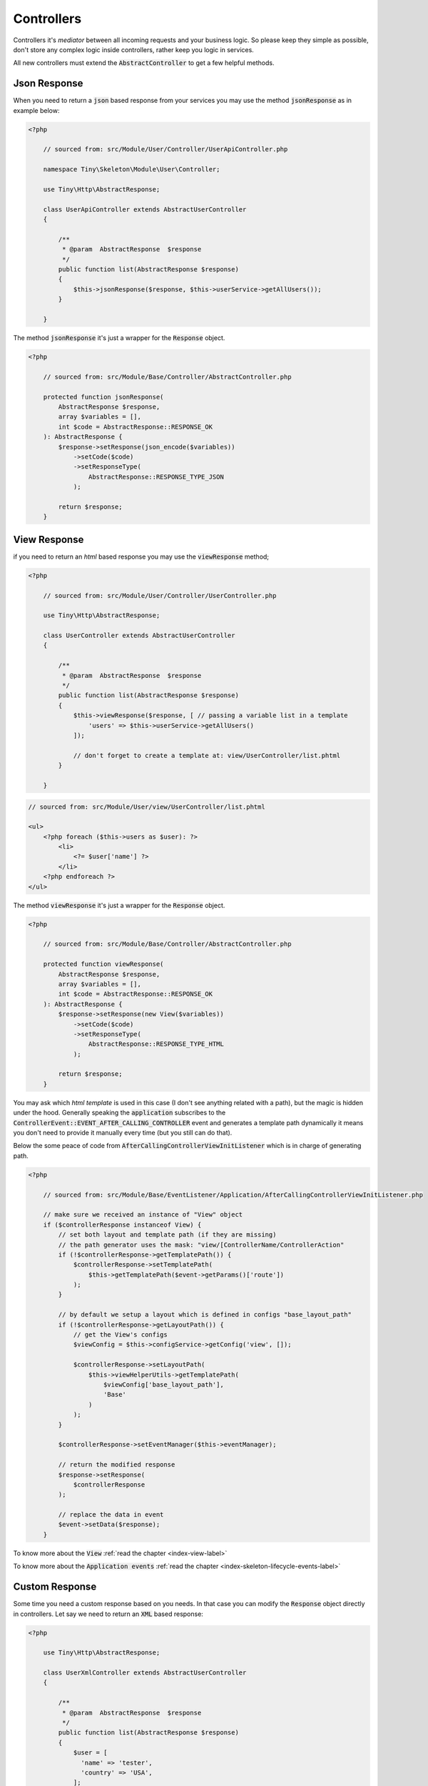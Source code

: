 .. _index-skeleton-controllers-label:

Controllers
===========

Controllers it's `mediator` between all incoming requests and your business logic.
So please keep they simple as possible, don't store any complex logic inside controllers, rather keep you logic in services.

All new controllers must extend the :code:`AbstractController` to get a few helpful methods.

Json Response
-------------

When you need to return a :code:`json` based response from your services you may use the method :code:`jsonResponse` as in example below:

.. code-block:: php

    <?php

        // sourced from: src/Module/User/Controller/UserApiController.php

        namespace Tiny\Skeleton\Module\User\Controller;

        use Tiny\Http\AbstractResponse;

        class UserApiController extends AbstractUserController
        {

            /**
             * @param  AbstractResponse  $response
             */
            public function list(AbstractResponse $response)
            {
                $this->jsonResponse($response, $this->userService->getAllUsers());
            }

        }

The method :code:`jsonResponse` it's just a wrapper for the :code:`Response` object.

.. code-block:: php

    <?php

        // sourced from: src/Module/Base/Controller/AbstractController.php

        protected function jsonResponse(
            AbstractResponse $response,
            array $variables = [],
            int $code = AbstractResponse::RESPONSE_OK
        ): AbstractResponse {
            $response->setResponse(json_encode($variables))
                ->setCode($code)
                ->setResponseType(
                    AbstractResponse::RESPONSE_TYPE_JSON
                );

            return $response;
        }

View Response
-------------

if you need to return an `html` based response you may use the :code:`viewResponse` method;

.. code-block:: php

    <?php

        // sourced from: src/Module/User/Controller/UserController.php

        use Tiny\Http\AbstractResponse;

        class UserController extends AbstractUserController
        {

            /**
             * @param  AbstractResponse  $response
             */
            public function list(AbstractResponse $response)
            {
                $this->viewResponse($response, [ // passing a variable list in a template
                    'users' => $this->userService->getAllUsers()
                ]);

                // don't forget to create a template at: view/UserController/list.phtml
            }

        }

.. code-block:: html

    // sourced from: src/Module/User/view/UserController/list.phtml

    <ul>
        <?php foreach ($this->users as $user): ?>
            <li>
                <?= $user['name'] ?>
            </li>
        <?php endforeach ?>
    </ul>

The method :code:`viewResponse` it's just a wrapper for the :code:`Response` object.

.. code-block:: php

    <?php

        // sourced from: src/Module/Base/Controller/AbstractController.php

        protected function viewResponse(
            AbstractResponse $response,
            array $variables = [],
            int $code = AbstractResponse::RESPONSE_OK
        ): AbstractResponse {
            $response->setResponse(new View($variables))
                ->setCode($code)
                ->setResponseType(
                    AbstractResponse::RESPONSE_TYPE_HTML
                );

            return $response;
        }

You may ask which `html template` is used in this case (I don't see anything related with a path), but the magic is hidden under the hood.
Generally speaking the :code:`application` subscribes to the :code:`ControllerEvent::EVENT_AFTER_CALLING_CONTROLLER`
event and generates a template path dynamically it means you don't need to provide it manually every time (but you still can do that).

Below the some peace of code from :code:`AfterCallingControllerViewInitListener` which is in charge of generating path.

.. code-block:: php

    <?php

        // sourced from: src/Module/Base/EventListener/Application/AfterCallingControllerViewInitListener.php

        // make sure we received an instance of "View" object
        if ($controllerResponse instanceof View) {
            // set both layout and template path (if they are missing)
            // the path generator uses the mask: "view/[ControllerName/ControllerAction"
            if (!$controllerResponse->getTemplatePath()) {
                $controllerResponse->setTemplatePath(
                    $this->getTemplatePath($event->getParams()['route'])
                );
            }

            // by default we setup a layout which is defined in configs "base_layout_path"
            if (!$controllerResponse->getLayoutPath()) {
                // get the View's configs
                $viewConfig = $this->configService->getConfig('view', []);

                $controllerResponse->setLayoutPath(
                    $this->viewHelperUtils->getTemplatePath(
                        $viewConfig['base_layout_path'],
                        'Base'
                    )
                );
            }

            $controllerResponse->setEventManager($this->eventManager);

            // return the modified response
            $response->setResponse(
                $controllerResponse
            );

            // replace the data in event
            $event->setData($response);
        }

To know more about the :code:`View` :ref:`read the chapter <index-view-label>`

To know more about the :code:`Application events` :ref:`read the chapter <index-skeleton-lifecycle-events-label>`

Custom Response
---------------

Some time you need a custom response based on you needs. In that case you can modify the :code:`Response` object directly in controllers.
Let say we need to return an :code:`XML` based response:

.. code-block:: php

    <?php

        use Tiny\Http\AbstractResponse;

        class UserXmlController extends AbstractUserController
        {

            /**
             * @param  AbstractResponse  $response
             */
            public function list(AbstractResponse $response)
            {
                $user = [
                  'name' => 'tester',
                  'country' => 'USA',
                ];

                // convert the array to an xml string
                $xml = new SimpleXMLElement('<root/>');
                array_walk_recursive($user, [$xml, 'addChild']);

                $response->setResponse($xml->asXML())
                    ->setCode(200)
                    ->setResponseType('text/xml');

                return $response;
            }

        }
